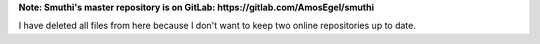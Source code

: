 **Note: Smuthi's master repository is on GitLab: https://gitlab.com/AmosEgel/smuthi**

I have deleted all files from here because I don't want to keep two online repositories up to date.
